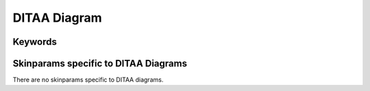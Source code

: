 .. index:: DITAA diagram
   pair: diagram; DITAA diagram
   see: DITAA diagram; DITAA diagram


.. _ditaadiagram:

DITAA Diagram
##############




.. index::
   pair: keywords; DITAA diagram

.. _ditaadiagram_keywords:

********
Keywords
********




.. index::
   pair: skinparam; DITAA diagram

**************************************
Skinparams specific to DITAA Diagrams
**************************************

There are no skinparams specific to DITAA diagrams.
